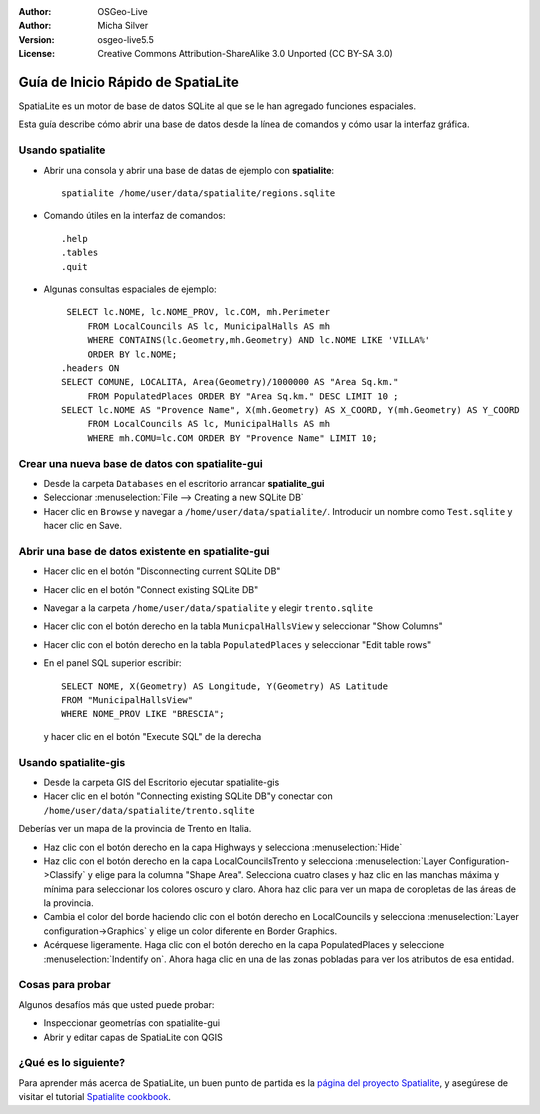 :Author: OSGeo-Live
:Author: Micha Silver
:Version: osgeo-live5.5
:License: Creative Commons Attribution-ShareAlike 3.0 Unported  (CC BY-SA 3.0)

.. _spatialite-quickstart:
 
.. image:: ../../images/project_logos/logo-spatialite.png
  :scale: 50 %
  :alt: project logo
  :align: right

********************************************************************************
Guía de Inicio Rápido de SpatiaLite
********************************************************************************

SpatiaLite es un motor de base de datos SQLite al que se le han agregado funciones espaciales.

Esta guía describe cómo abrir una base de datos desde la línea de comandos y cómo usar la interfaz gráfica.


Usando spatialite
================================================================================

* Abrir una consola y abrir una base de datas de ejemplo con **spatialite**::

   spatialite /home/user/data/spatialite/regions.sqlite

* Comando útiles en la interfaz de comandos::

   .help
   .tables
   .quit

* Algunas consultas espaciales de ejemplo::
   
    SELECT lc.NOME, lc.NOME_PROV, lc.COM, mh.Perimeter 
        FROM LocalCouncils AS lc, MunicipalHalls AS mh 
        WHERE CONTAINS(lc.Geometry,mh.Geometry) AND lc.NOME LIKE 'VILLA%' 
        ORDER BY lc.NOME;
   .headers ON
   SELECT COMUNE, LOCALITA, Area(Geometry)/1000000 AS "Area Sq.km." 
        FROM PopulatedPlaces ORDER BY "Area Sq.km." DESC LIMIT 10 ; 
   SELECT lc.NOME AS "Provence Name", X(mh.Geometry) AS X_COORD, Y(mh.Geometry) AS Y_COORD 
        FROM LocalCouncils AS lc, MunicipalHalls AS mh 
        WHERE mh.COMU=lc.COM ORDER BY "Provence Name" LIMIT 10;


Crear una nueva base de datos con spatialite-gui
================================================================================

* Desde la carpeta ``Databases`` en el escritorio arrancar **spatialite_gui**
* Seleccionar :menuselection:`File --> Creating a new SQLite DB`
* Hacer clic en ``Browse`` y navegar a ``/home/user/data/spatialite/``. Introducir un nombre como ``Test.sqlite`` y hacer clic en Save.


Abrir una base de datos existente en **spatialite-gui**
================================================================================

* Hacer clic en el botón "Disconnecting current SQLite DB"
* Hacer clic en el botón "Connect existing SQLite DB"
* Navegar a la carpeta ``/home/user/data/spatialite`` y elegir
  ``trento.sqlite``
* Hacer clic con el botón derecho en la tabla ``MunicpalHallsView`` y
  seleccionar "Show Columns"
* Hacer clic con el botón derecho en la tabla ``PopulatedPlaces`` y
  seleccionar "Edit table rows"
* En el panel SQL superior escribir::

   SELECT NOME, X(Geometry) AS Longitude, Y(Geometry) AS Latitude
   FROM "MunicipalHallsView"
   WHERE NOME_PROV LIKE "BRESCIA";

  y hacer clic en el botón "Execute SQL" de la derecha
   
   
Usando spatialite-gis
================================================================================

* Desde la carpeta GIS del Escritorio ejecutar spatialite-gis
* Hacer clic en el botón "Connecting existing SQLite DB"y conectar con
  ``/home/user/data/spatialite/trento.sqlite``
  
Deberías ver un mapa de la provincia de Trento en Italia.

- Haz clic con el botón derecho en la capa Highways y
  selecciona :menuselection:`Hide`
- Haz clic con el botón derecho en la capa LocalCouncilsTrento y selecciona
  :menuselection:`Layer Configuration->Classify` y elige para la columna
  "Shape Area". Selecciona cuatro clases y haz clic en las manchas máxima
  y mínima para seleccionar los colores oscuro y claro. Ahora haz clic
  para ver un mapa de coropletas de las áreas de la provincia.
- Cambia el color del borde haciendo clic con el botón derecho en
  LocalCouncils y selecciona :menuselection:`Layer configuration->Graphics`
  y elige un color diferente en Border Graphics.
- Acérquese ligeramente. Haga clic con el botón derecho en la capa
  PopulatedPlaces y seleccione :menuselection:`Indentify on`. Ahora haga
  clic en una de las zonas pobladas para ver los atributos de esa entidad.


Cosas para probar
================================================================================

Algunos desafíos más que usted puede probar:

* Inspeccionar geometrías con spatialite-gui
* Abrir y editar capas de SpatiaLite con QGIS


¿Qué es lo siguiente?
================================================================================

Para aprender más acerca de SpatiaLite, un buen punto de partida es la `página del proyecto Spatialite`_, y asegúrese de visitar el tutorial `Spatialite cookbook`_.



.. _`página del proyecto Spatialite`: https://www.gaia-gis.it/fossil/libspatialite/index

.. _`Spatialite cookbook`: http://www.gaia-gis.it/gaia-sins/spatialite-cookbook/index.html



